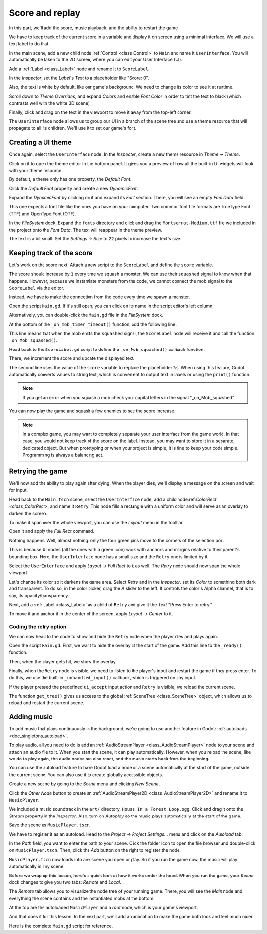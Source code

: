 .. _doc_first_3d_game_score_and_replay:

Score and replay
================

In this part, we'll add the score, music playback, and the ability to restart
the game.

We have to keep track of the current score in a variable and display it on
screen using a minimal interface. We will use a text label to do that.

In the main scene, add a new child node :ref:`Control <class_Control>` to ``Main`` and name it
``UserInterface``. You will automatically be taken to the 2D screen, where you can
edit your User Interface (UI).

Add a :ref:`Label <class_Label>` node and rename it to ``ScoreLabel``.

|image0|

In the *Inspector*, set the *Label*'s *Text* to a placeholder like "Score: 0".

|image1|

Also, the text is white by default, like our game's background. We need to
change its color to see it at runtime.

Scroll down to *Theme Overrides*, and expand *Colors*
and enable *Font Color* in order to tint the text to black
(which contrasts well with the white 3D scene)

|image2|

Finally, click and drag on the text in the viewport to move it away from the
top-left corner.

|image4|

The ``UserInterface`` node allows us to group our UI in a branch of the scene tree
and use a theme resource that will propagate to all its children. We'll use it
to set our game's font.

Creating a UI theme
-------------------

Once again, select the ``UserInterface`` node. In the *Inspector*, create a new
theme resource in *Theme -> Theme*.

|image5|

Click on it to open the theme editor In the bottom panel. It gives you a preview
of how all the built-in UI widgets will look with your theme resource.

|image6|

By default, a theme only has one property, the *Default Font*.

.. seealso::

    You can add more properties to the theme resource to design complex user
    interfaces, but that is beyond the scope of this series. To learn more about
    creating and editing themes, see :ref:`doc_gui_skinning`.

Click the *Default Font* property and create a new *DynamicFont*.

|image7|

Expand the *DynamicFont* by clicking on it and expand its *Font* section. There,
you will see an empty *Font Data* field.

|image8|

This one expects a font file like the ones you have on your computer. Two common
font file formats are TrueType Font (TTF) and OpenType Font (OTF).

In the *FileSystem* dock, Expand the ``fonts`` directory and click and drag the
``Montserrat-Medium.ttf`` file we included in the project onto the *Font Data*.
The text will reappear in the theme preview.

The text is a bit small. Set the *Settings -> Size* to ``22`` pixels to increase
the text's size.

|image9|

Keeping track of the score
--------------------------

Let's work on the score next. Attach a new script to the ``ScoreLabel`` and define
the ``score`` variable.

.. tabs::
 .. code-tab:: gdscript GDScript

   extends Label

   var score = 0

 .. code-tab:: csharp

    public class ScoreLabel : Label
    {
        private int _score = 0;
    }

The score should increase by ``1`` every time we squash a monster. We can use
their ``squashed`` signal to know when that happens. However, because we instantiate
monsters from the code, we cannot connect the mob signal to the ``ScoreLabel`` via the editor.

Instead, we have to make the connection from the code every time we spawn a
monster.

Open the script ``Main.gd``. If it's still open, you can click on its name in
the script editor's left column.

|image10|

Alternatively, you can double-click the ``Main.gd`` file in the *FileSystem*
dock.

At the bottom of the ``_on_mob_timer_timeout()`` function, add the following
line.

.. tabs::
 .. code-tab:: gdscript GDScript

   func _on_mob_timer_timeout():
       #...
        # We connect the mob to the score label to update the score upon squashing one.
        mob.squashed.connect($UserInterface/ScoreLabel._on_Mob_squashed.bind())

 .. code-tab:: csharp

    public void OnMobTimerTimeout()
    {
        // ...
        // We connect the mob to the score label to update the score upon squashing one.
        mob.Squashed += GetNode<ScoreLabel>("UserInterface/ScoreLabel").OnMobSquashed;
    }

This line means that when the mob emits the ``squashed`` signal, the
``ScoreLabel`` node will receive it and call the function ``_on_Mob_squashed()``.

Head back to the ``ScoreLabel.gd`` script to define the ``_on_Mob_squashed()``
callback function.

There, we increment the score and update the displayed text.

.. tabs::
 .. code-tab:: gdscript GDScript

   func _on_Mob_squashed():
       score += 1
       text = "Score: %s" % score

 .. code-tab:: csharp

    public void OnMobSquashed()
    {
        _score += 1;
        Text = string.Format("Score: {0}", _score);
    }

The second line uses the value of the ``score`` variable to replace the
placeholder ``%s``. When using this feature, Godot automatically converts values
to string text, which is convenient to output text in labels or using the ``print()``
function.

.. seealso::

    You can learn more about string formatting here: :ref:`doc_gdscript_printf`.


.. note::

   If you get an error when you squash a mob
   check your capital letters in the signal "_on_Mob_squashed"

You can now play the game and squash a few enemies to see the score
increase.

|image11|

.. note::

    In a complex game, you may want to completely separate your user interface
    from the game world. In that case, you would not keep track of the score on
    the label. Instead, you may want to store it in a separate, dedicated
    object. But when prototyping or when your project is simple, it is fine to
    keep your code simple. Programming is always a balancing act.

Retrying the game
-----------------

We'll now add the ability to play again after dying. When the player dies, we'll
display a message on the screen and wait for input.

Head back to the ``Main.tscn`` scene, select the ``UserInterface`` node, add a
child node:ref:`ColorRect <class_ColorRect>`, and name it ``Retry``. This node fills a
rectangle with a uniform color and will serve as an overlay to darken the
screen.

To make it span over the whole viewport, you can use the *Layout* menu in the
toolbar.

|image12|

Open it and apply the *Full Rect* command.

|image13|

Nothing happens. Well, almost nothing: only the four green pins move to the
corners of the selection box.

|image14|

This is because UI nodes (all the ones with a green icon) work with anchors and
margins relative to their parent's bounding box. Here, the ``UserInterface`` node
has a small size and the ``Retry`` one is limited by it.

Select the ``UserInterface`` and apply *Layout -> Full Rect* to it as well. The
*Retry* node should now span the whole viewport.

Let's change its color so it darkens the game area. Select *Retry* and in the
*Inspector*, set its *Color* to something both dark and transparent. To do so,
in the color picker, drag the *A* slider to the left. It controls the color's
Alpha channel, that is to say, its opacity/transparency.

|image15|

Next, add a :ref:`Label <class_Label>` as a child of ``Retry`` and give it the *Text*
"Press Enter to retry."

|image16|

To move it and anchor it in the center of the screen, apply *Layout -> Center*
to it.

|image17|

Coding the retry option
~~~~~~~~~~~~~~~~~~~~~~~

We can now head to the code to show and hide the ``Retry`` node when the player
dies and plays again.

Open the script ``Main.gd``. First, we want to hide the overlay at the start of
the game. Add this line to the ``_ready()`` function.

.. tabs::
 .. code-tab:: gdscript GDScript

   func _ready():
       #...
       $UserInterface/Retry.hide()

 .. code-tab:: csharp

    public override void _Ready()
    {
        // ...
        GetNode<Control>("UserInterface/Retry").Hide();
    }

Then, when the player gets hit, we show the overlay.

.. tabs::
 .. code-tab:: gdscript GDScript

   func _on_Player_hit():
       #...
       $UserInterface/Retry.show()

 .. code-tab:: csharp

    public void OnPlayerHit()
    {
        //...
        GetNode<Control>("UserInterface/Retry").Show();
    }

Finally, when the ``Retry`` node is visible, we need to listen to the player's
input and restart the game if they press enter. To do this, we use the built-in
``_unhandled_input()`` callback, which is triggered on any input.

If the player pressed the predefined ``ui_accept`` input action and ``Retry`` is
visible, we reload the current scene.

.. tabs::
 .. code-tab:: gdscript GDScript

   func _unhandled_input(event):
       if event.is_action_pressed("ui_accept") and $UserInterface/Retry.visible:
           # This restarts the current scene.
           get_tree().reload_current_scene()

 .. code-tab:: csharp

    public override void _UnhandledInput(InputEvent @event)
    {
        if (@event.IsActionPressed("ui_accept") && GetNode<Control>("UserInterface/Retry").Visible)
        {
            // This restarts the current scene.
            GetTree().ReloadCurrentScene();
        }
    }

The function ``get_tree()`` gives us access to the global :ref:`SceneTree
<class_SceneTree>` object, which allows us to reload and restart the current
scene.

Adding music
------------

To add music that plays continuously in the background, we're going to use
another feature in Godot: :ref:`autoloads <doc_singletons_autoload>`.

To play audio, all you need to do is add an :ref:`AudioStreamPlayer <class_AudioStreamPlayer>` node to your
scene and attach an audio file to it. When you start the scene, it can play
automatically. However, when you reload the scene, like we do to play again, the
audio nodes are also reset, and the music starts back from the beginning.

You can use the autoload feature to have Godot load a node or a scene
automatically at the start of the game, outside the current scene. You can also
use it to create globally accessible objects.

Create a new scene by going to the *Scene* menu and clicking *New Scene*.

|image18|

Click the *Other Node* button to create an :ref:`AudioStreamPlayer2D <class_AudioStreamPlayer2D>` and rename it to
``MusicPlayer``.

|image19|

We included a music soundtrack in the ``art/`` directory, ``House In a Forest
Loop.ogg``. Click and drag it onto the *Stream* property in the *Inspector*.
Also, turn on *Autoplay* so the music plays automatically at the start of the
game.

|image20|

Save the scene as ``MusicPlayer.tscn``.

We have to register it as an autoload. Head to the *Project -> Project
Settings…* menu and click on the *Autoload* tab.

In the *Path* field, you want to enter the path to your scene. Click the folder
icon to open the file browser and double-click on ``MusicPlayer.tscn``. Then,
click the *Add* button on the right to register the node.

|image21|

``MusicPlayer.tscn`` now loads into any scene you open or play.
So if you run the game now, the music will play automatically in any scene.

Before we wrap up this lesson, here's a quick look at how it works under the
hood. When you run the game, your *Scene* dock changes to give you two tabs:
*Remote* and *Local*.

|image22|

The *Remote* tab allows you to visualize the node tree of your running game.
There, you will see the *Main* node and everything the scene contains and the
instantiated mobs at the bottom.

|image23|

At the top are the autoloaded ``MusicPlayer`` and a *root* node, which is your
game's viewport.

And that does it for this lesson. In the next part, we'll add an animation to
make the game both look and feel much nicer.

Here is the complete ``Main.gd`` script for reference.

.. tabs::
 .. code-tab:: gdscript GDScript

    extends Node

    @export var mob_scene: PackedScene

    func _ready():
        randomize()
        $UserInterface/Retry.hide()


    func _on_mob_timer_timeout():
        # Create a new instance of the Mob scene.
        var mob = mob_scene.instantiate()

        # Choose a random location on the SpawnPath.
        # We store the reference to the SpawnLocation node.
        var mob_spawn_location = get_node("SpawnPath/SpawnLocation")
        # And give it a random offset.
        mob_spawn_location.progress_ratio = randf()

        var player_position = $Player.transform.origin
        mob.initialize(mob_spawn_location.position, player_position)

        # Spawn the mob by adding it to the Main scene.
        add_child(mob)

        # We connect the mob to the score label to update the score upon squashing one.
        mob.squashed.connect($UserInterface/ScoreLabel._on_Mob_squashed.bind())

    func _on_player_hit():
        $MobTimer.stop()
        $UserInterface/Retry.show()

    func _unhandled_input(event):
        if event.is_action_pressed("ui_accept") and $UserInterface/Retry.visible:
            # This restarts the current scene.
            get_tree().reload_current_scene()
 .. code-tab:: csharp

    public class Main : Node
    {
    #pragma warning disable 649
        [Export]
        public PackedScene MobScene;
    #pragma warning restore 649

        public override void _Ready()
        {
            GD.Randomize();
            GetNode<Control>("UserInterface/Retry").Hide();
        }

        public override void _UnhandledInput(InputEvent @event)
        {
            if (@event.IsActionPressed("ui_accept") && GetNode<Control>("UserInterface/Retry").Visible)
            {
                GetTree().ReloadCurrentScene();
            }
        }

        public void OnMobTimerTimeout()
        {
            Mob mob = (Mob)MobScene.Instance();

            var mobSpawnLocation = GetNode<PathFollow>("SpawnPath/SpawnLocation");
            mobSpawnLocation.UnitOffset = GD.Randf();

            Vector3 playerPosition = GetNode<Player>("Player").Transform.origin;
            mob.Initialize(mobSpawnLocation.Translation, playerPosition);

            AddChild(mob);
            mob.Squashed += GetNode<ScoreLabel>("UserInterface/ScoreLabel").OnMobSquashed;
        }

        public void OnPlayerHit()
        {
            GetNode<Timer>("MobTimer").Stop();
            GetNode<Control>("UserInterface/Retry").Show();
        }
    }


.. |image0| image:: img/08.score_and_replay/01.label_node.png
.. |image1| image:: img/08.score_and_replay/02.score_placeholder.png
.. |image2| image:: img/08.score_and_replay/02.score_custom_color.webp
.. |image3| image:: img/08.score_and_replay/02.score_color_picker.png
.. |image4| image:: img/08.score_and_replay/02.score_label_moved.png
.. |image5| image:: img/08.score_and_replay/03.creating_theme.png
.. |image6| image:: img/08.score_and_replay/04.theme_preview.png
.. |image7| image:: img/08.score_and_replay/05.dynamic_font.webp
.. |image8| image:: img/08.score_and_replay/06.font_data.webp
.. |image9| image:: img/08.score_and_replay/07.font_size.webp
.. |image10| image:: img/08.score_and_replay/08.open_main_script.png
.. |image11| image:: img/08.score_and_replay/09.score_in_game.png
.. |image12| image:: img/08.score_and_replay/10.layout_icon.png
.. |image13| image:: img/08.score_and_replay/11.full_rect_option.png
.. |image14| image:: img/08.score_and_replay/12.anchors_updated.png
.. |image15| image:: img/08.score_and_replay/13.retry_color_picker.png
.. |image16| image:: img/08.score_and_replay/14.retry_node.png
.. |image17| image:: img/08.score_and_replay/15.layout_center.png
.. |image18| image:: img/08.score_and_replay/16.new_scene.png
.. |image19| image:: img/08.score_and_replay/17.music_player_node.png
.. |image20| image:: img/08.score_and_replay/18.music_node_properties.png
.. |image21| image:: img/08.score_and_replay/19.register_autoload.png
.. |image22| image:: img/08.score_and_replay/20.scene_dock_tabs.png
.. |image23| image:: img/08.score_and_replay/21.remote_scene_tree.png
